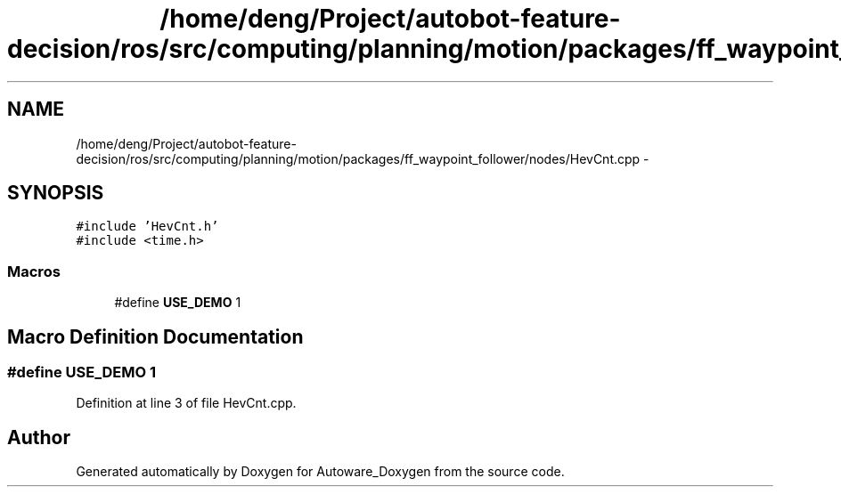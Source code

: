 .TH "/home/deng/Project/autobot-feature-decision/ros/src/computing/planning/motion/packages/ff_waypoint_follower/nodes/HevCnt.cpp" 3 "Fri May 22 2020" "Autoware_Doxygen" \" -*- nroff -*-
.ad l
.nh
.SH NAME
/home/deng/Project/autobot-feature-decision/ros/src/computing/planning/motion/packages/ff_waypoint_follower/nodes/HevCnt.cpp \- 
.SH SYNOPSIS
.br
.PP
\fC#include 'HevCnt\&.h'\fP
.br
\fC#include <time\&.h>\fP
.br

.SS "Macros"

.in +1c
.ti -1c
.RI "#define \fBUSE_DEMO\fP   1"
.br
.in -1c
.SH "Macro Definition Documentation"
.PP 
.SS "#define USE_DEMO   1"

.PP
Definition at line 3 of file HevCnt\&.cpp\&.
.SH "Author"
.PP 
Generated automatically by Doxygen for Autoware_Doxygen from the source code\&.

